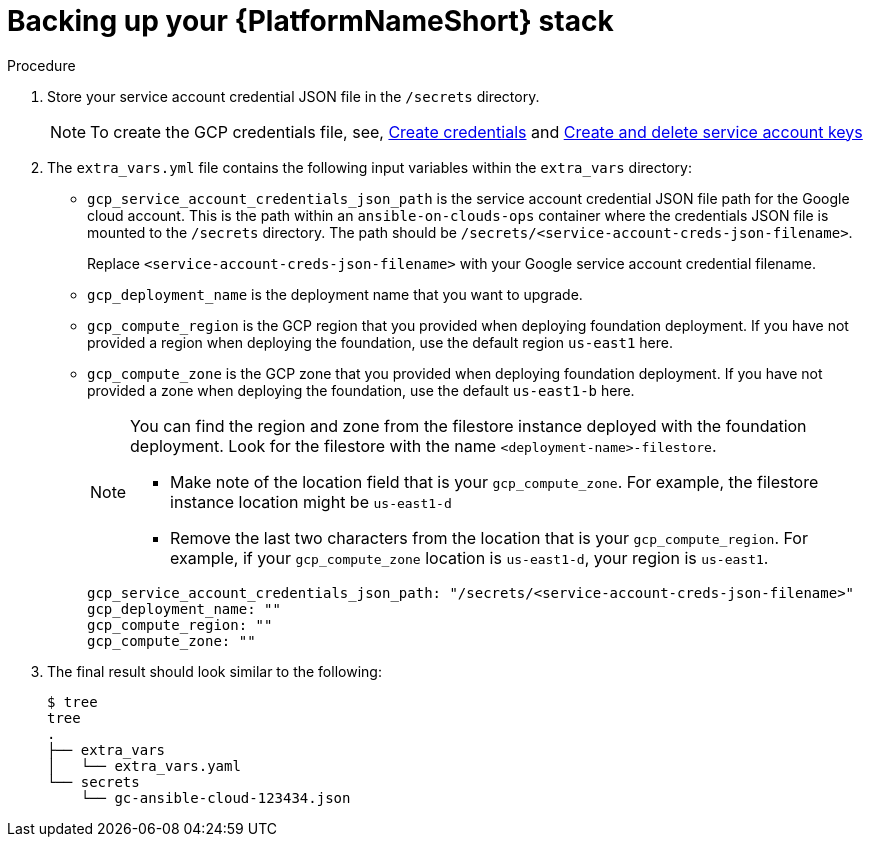 [id="proc-gcp-backup-platform-stack"]

= Backing up your {PlatformNameShort} stack

.Procedure
. Store your service account credential JSON file in the `/secrets` directory. 
+
[NOTE]
=====
To create the GCP credentials file, see, 
link:https://developers.google.com/workspace/guides/create-credentials[Create credentials] and 
link:https://cloud.google.com/iam/docs/keys-create-delete[Create and delete service account keys]
=====
+
. The `extra_vars.yml` file contains the following input variables within the `extra_vars` directory:
* `gcp_service_account_credentials_json_path` is the service account credential JSON file path for the Google cloud account.  
This is the path within an `ansible-on-clouds-ops` container where the credentials JSON file is mounted to the `/secrets` directory. 
The path should be `/secrets/<service-account-creds-json-filename>`. 
+
Replace `<service-account-creds-json-filename>` with your Google service account credential filename.

* `gcp_deployment_name` is the deployment name that you want to upgrade.
* `gcp_compute_region` is the GCP region that you provided when deploying foundation deployment. 
If you have not provided a region when deploying the foundation, use the default region `us-east1` here.
* `gcp_compute_zone` is the GCP zone that you provided when deploying foundation deployment. 
If you have not provided a zone when deploying the foundation, use the default `us-east1-b` here.
+
[NOTE]
=====
You can find the region and zone from the filestore instance deployed with the foundation deployment. 
Look for the filestore with the name `<deployment-name>-filestore`.

* Make note of the location field that is your `gcp_compute_zone`. 
For example, the filestore instance location might be `us-east1-d`

* Remove the last two characters from the location that is your `gcp_compute_region`. 
For example, if your `gcp_compute_zone` location is `us-east1-d`, your region is `us-east1`.
=====
+
[literal, options="nowrap" subs="+attributes"]
----
gcp_service_account_credentials_json_path: "/secrets/<service-account-creds-json-filename>"
gcp_deployment_name: "" 
gcp_compute_region: ""
gcp_compute_zone: ""
----
+
. The final result should look similar to the following:
+
[literal, options="nowrap" subs="+attributes"]
----
$ tree
tree
.
├── extra_vars
│   └── extra_vars.yaml
└── secrets
    └── gc-ansible-cloud-123434.json
----